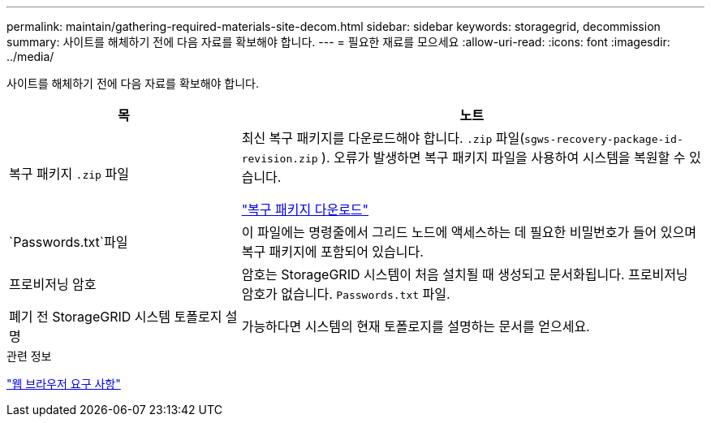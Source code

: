 ---
permalink: maintain/gathering-required-materials-site-decom.html 
sidebar: sidebar 
keywords: storagegrid, decommission 
summary: 사이트를 해체하기 전에 다음 자료를 확보해야 합니다. 
---
= 필요한 재료를 모으세요
:allow-uri-read: 
:icons: font
:imagesdir: ../media/


[role="lead"]
사이트를 해체하기 전에 다음 자료를 확보해야 합니다.

[cols="1a,2a"]
|===
| 목 | 노트 


 a| 
복구 패키지 `.zip` 파일
 a| 
최신 복구 패키지를 다운로드해야 합니다. `.zip` 파일(`sgws-recovery-package-id-revision.zip` ).  오류가 발생하면 복구 패키지 파일을 사용하여 시스템을 복원할 수 있습니다.

link:downloading-recovery-package.html["복구 패키지 다운로드"]



 a| 
`Passwords.txt`파일
 a| 
이 파일에는 명령줄에서 그리드 노드에 액세스하는 데 필요한 비밀번호가 들어 있으며 복구 패키지에 포함되어 있습니다.



 a| 
프로비저닝 암호
 a| 
암호는 StorageGRID 시스템이 처음 설치될 때 생성되고 문서화됩니다.  프로비저닝 암호가 없습니다. `Passwords.txt` 파일.



 a| 
폐기 전 StorageGRID 시스템 토폴로지 설명
 a| 
가능하다면 시스템의 현재 토폴로지를 설명하는 문서를 얻으세요.

|===
.관련 정보
link:../admin/web-browser-requirements.html["웹 브라우저 요구 사항"]
